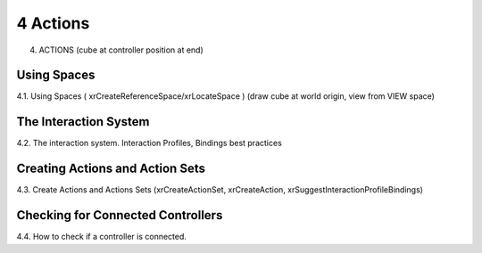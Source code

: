 4 Actions
=======

4. ACTIONS (cube at controller position at end)

Using Spaces
------------

4.1. Using Spaces ( xrCreateReferenceSpace/xrLocateSpace ) (draw cube at world
origin, view from VIEW space)

The Interaction System
----------------------

4.2. The interaction system. Interaction Profiles, Bindings best practices

Creating Actions and Action Sets
--------------------------------

4.3. Create Actions and Actions Sets (xrCreateActionSet, xrCreateAction,
xrSuggestInteractionProfileBindings)

Checking for Connected Controllers
----------------------------------

4.4. How to check if a controller is connected.

